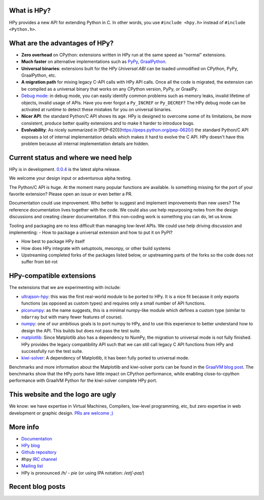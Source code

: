 .. title: HPy - A better C API for Python
.. slug: index
.. date: 2021-03-21 16:14:02 UTC
.. tags: 
.. category: 
.. link: 
.. description: 
.. type: text


What is HPy?
============

HPy provides a new API for extending Python in C.  In other words, you use
``#include <hpy.h>`` instead of ``#include <Python.h>``.

What are the advantages of HPy?
===============================

- **Zero overhead** on CPython: extensions written in HPy run at the same
  speed as "normal" extensions.

- **Much faster** on alternative implementations such as PyPy_, GraalPython_.

- **Universal binaries**: extensions built for the *HPy Universal ABI* can be
  loaded unmodified on CPython, PyPy, GraalPython, etc.

- **A migration path** for mixing legacy C-API calls with HPy API calls. Once
  all the code is migrated, the extension can be compiled as a universal binary that works on any CPython version, PyPy, or GraalPy.

- `Debug mode`_: in debug mode, you can easily identify common problems such
  as memory leaks, invalid lifetime of objects, invalid usage of APIs. Have
  you ever forgot a ``Py_INCREF`` or ``Py_DECREF``? The HPy debug mode can be
  activated at runtime to detect these mistakes for you on universal binaries.

- **Nicer API**: the standard Python/C API shows its age. HPy is designed to
  overcome some of its limitations, be more consistent, produce better quality
  extensions and to make it harder to introduce bugs.

- **Evolvability**: As nicely summarized in
  [PEP-620](https://peps.python.org/pep-0620/) the standard Python/C API
  exposes a lot of internal implementation details which makes it hard to
  evolve the C API. HPy doesn't have this problem because all internal
  implementation details are hidden.

.. _PyPy: https://pypy.org
.. _GraalPython:  https://www.graalvm.org/python
.. _`Debug mode`: https://docs.hpyproject.org/en/latest/debug-mode.html

Current status and where we need help
=====================================

HPy is in development. `0.0.4`__ is the latest alpha release.

.. __: https://hpyproject.org/blog/posts/2022/06/hpy-0.0.4-third-public-release/

We welcome your design input or adventurous alpha testing.

The Python/C API is huge. At the moment many popular functions are
available.  Is something missing for the port of your favorite extension?
Please open an issue or even better a PR.

Documentation could use improvement. Who better to suggest and implement
improvements than new users? The reference documentation lives together with
the code. We could also use help repurposing notes from the design discussions
and creating clearer documentation. If this non-coding work is something you
can do, let us know.

Tooling and packaging are no less difficult than managing low-level APIs. We
could use help driving discussion and implementing:
- How to package a universal extension and how to put it on PyPI?

- How best to package HPy itself

- How does HPy integrate with setuptools, mesonpy, or other build systems

- Upstreaming completed forks of the packages listed below, or upstreaming
  parts of the forks so the code does not suffer from bit-rot

HPy-compatible extensions
=========================

The extensions that we are experimenting with include:

- ultrajson-hpy_: this was the first real-world module to be ported to HPy. It is
  a nice fit because it only exports functions (as opposed as custom types)
  and requires only a small number of API functions.

- piconumpy_: as the name suggests, this is a minimal numpy-like module which
  defines a custom type (similar to ``ndarray`` but with many fewer features of
  course).

- numpy_: one of our ambitious goals is to port numpy to HPy, and to use this
  experience to better understand how to design the API. This builds but does
  not pass the test suite.

- matplotlib_: Since Matplotlib also has a dependency to NumPy, the migration
  to universal mode is not fully finished. HPy provides the legacy compatibility API
  such that we can still call legacy C API functions from HPy and successfully
  run the test suite.

- kiwi-solver_: A dependency of Matplotlib, it has been fully ported to
  universal mode.

Benchmarks and more information about the Matplotlib and kiwi-solver ports can
be found in the `GraalVM blog post`_. The benchmarks show that the HPy ports
have little impact on CPython performance, while enabling close-to-cpython
performance with GraalVM Python for the kiwi-solver complete HPy port.

.. _ultrajson-hpy: https://github.com/hpyproject/ultrajson-hpy
.. _piconumpy: https://github.com/hpyproject/piconumpy
.. _numpy: https://github.com/hpyproject/numpy-hpy/tree/graal-team/hpy#readme
.. _matplotlib: https://github.com/hpyproject/matplotlib-hpy/
.. _`kiwi-solver`: https://github.com/hpyproject/kiwi-hpy/
.. _`GraalVM blog post`: https://medium.com/graalvm/porting-matplotlib-from-c-api-to-hpy-aa32faa1f0b5

This website and the logo are ugly
===================================

We know: we have expertise in Virtual Machines, Compilers, low-level
programming, etc, but zero expertise in web development or graphic
design. `PRs are welcome ;) <https://github.com/hpyproject/hpyproject.org/>`_


More info
=========

- `Documentation`_

- `HPy blog`_

- `Github repository`_

- #hpy `IRC channel <irc://irc.libera.chat/hpy>`_

- `Mailing list`_

- HPy is pronounced `/h/ - pie` (or using IPA notation: `/eɪtʃ-paɪ/`)

.. _documentation: https://hpy.readthedocs.io/en/latest/
.. _`HPy blog`: blog/
.. _`Github repository`: https://github.com/hpyproject/hpy/
.. _`Mailing list`: https://mail.python.org/archives/list/hpy-dev@python.org/latest

Recent blog posts
==================

.. post-list::
   :stop: 5
